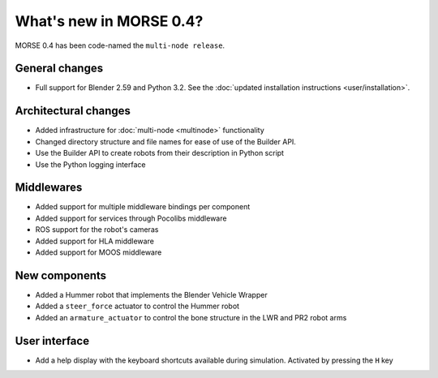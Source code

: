 What's new in MORSE 0.4?
========================

MORSE 0.4 has been code-named the ``multi-node release``.

General changes
---------------
- Full support for Blender 2.59 and Python 3.2. See the :doc:`updated installation instructions <user/installation>`.

Architectural changes
---------------------
- Added infrastructure for :doc:`multi-node <multinode>` functionality
- Changed directory structure and file names for ease of use of the Builder API.
- Use the Builder API to create robots from their description in Python script
- Use the Python logging interface

Middlewares
-----------
- Added support for multiple middleware bindings per component
- Added support for services through Pocolibs middleware
- ROS support for the robot's cameras
- Added support for HLA middleware
- Added support for MOOS middleware

New components
--------------
- Added a Hummer robot that implements the Blender Vehicle Wrapper
- Added a ``steer_force`` actuator to control the Hummer robot
- Added an ``armature_actuator`` to control the bone structure in the LWR and PR2 robot arms

User interface
--------------
- Add a help display with the keyboard shortcuts available during simulation. Activated by pressing the ``H`` key
